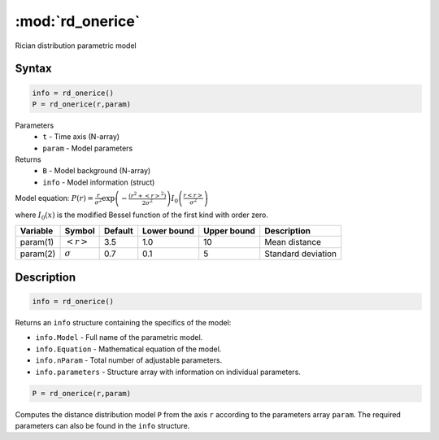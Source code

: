 .. highlight:: matlab
.. _rd_onerice:


***********************
:mod:`rd_onerice`
***********************

Rician distribution parametric model

Syntax
=========================================

.. code-block:: matlab

        info = rd_onerice()
        P = rd_onerice(r,param)

Parameters
    *   ``t`` - Time axis (N-array)
    *   ``param`` - Model parameters
Returns
    *   ``B`` - Model background (N-array)
    *   ``info`` - Model information (struct)

Model equation: :math:`P(r) = \frac{r}{\sigma^2}\exp\left(-\frac{(r^2+\left<r\right>^2)}{2\sigma^2}\right)I_0\left(\frac{r\left<r\right>}{\sigma^2} \right)`

where :math:`I_0(x)` is the modified Bessel function of the first kind with order zero.

========== ======================== ========= ============= ============= ========================
 Variable   Symbol                    Default   Lower bound   Upper bound      Description
========== ======================== ========= ============= ============= ========================
param(1)   :math:`\left<r\right>`     3.5     1.0              10         Mean distance
param(2)   :math:`\sigma`             0.7     0.1              5          Standard deviation
========== ======================== ========= ============= ============= ========================

Description
=========================================

.. code-block:: matlab

        info = rd_onerice()

Returns an ``info`` structure containing the specifics of the model:

* ``info.Model`` -  Full name of the parametric model.
* ``info.Equation`` -  Mathematical equation of the model.
* ``info.nParam`` -  Total number of adjustable parameters.
* ``info.parameters`` - Structure array with information on individual parameters.

.. code-block:: matlab

    P = rd_onerice(r,param)

Computes the distance distribution model ``P`` from the axis ``r`` according to the parameters array ``param``. The required parameters can also be found in the ``info`` structure.

